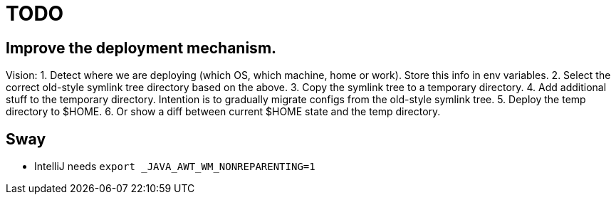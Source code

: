 = TODO

== Improve the deployment mechanism.

Vision:
1. Detect where we are deploying (which OS, which machine, home or work).
   Store this info in env variables.
2. Select the correct old-style symlink tree directory based on the above.
3. Copy the symlink tree to a temporary directory.
4. Add additional stuff to the temporary directory. Intention is to gradually migrate configs from
   the old-style symlink tree.
5. Deploy the temp directory to $HOME.
6. Or show a diff between current $HOME state and the temp directory.

== Sway

* IntelliJ needs `export _JAVA_AWT_WM_NONREPARENTING=1`
